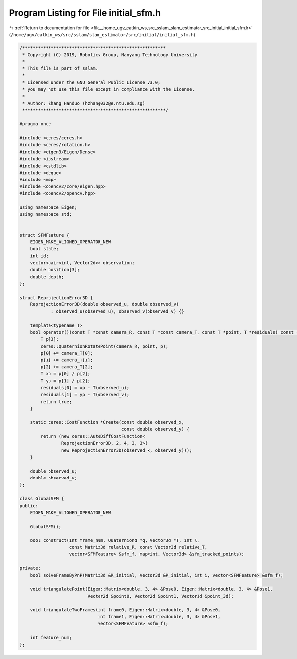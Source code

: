 
.. _program_listing_file__home_ugv_catkin_ws_src_sslam_slam_estimator_src_initial_initial_sfm.h:

Program Listing for File initial_sfm.h
======================================

|exhale_lsh| :ref:`Return to documentation for file <file__home_ugv_catkin_ws_src_sslam_slam_estimator_src_initial_initial_sfm.h>` (``/home/ugv/catkin_ws/src/sslam/slam_estimator/src/initial/initial_sfm.h``)

.. |exhale_lsh| unicode:: U+021B0 .. UPWARDS ARROW WITH TIP LEFTWARDS

.. code-block:: cpp

   /*******************************************************
    * Copyright (C) 2019, Robotics Group, Nanyang Technology University
    *
    * This file is part of sslam.
    *
    * Licensed under the GNU General Public License v3.0;
    * you may not use this file except in compliance with the License.
    *
    * Author: Zhang Handuo (hzhang032@e.ntu.edu.sg)
    *******************************************************/
   
   #pragma once
   
   #include <ceres/ceres.h>
   #include <ceres/rotation.h>
   #include <eigen3/Eigen/Dense>
   #include <iostream>
   #include <cstdlib>
   #include <deque>
   #include <map>
   #include <opencv2/core/eigen.hpp>
   #include <opencv2/opencv.hpp>
   
   using namespace Eigen;
   using namespace std;
   
   
   struct SFMFeature {
       EIGEN_MAKE_ALIGNED_OPERATOR_NEW
       bool state;
       int id;
       vector<pair<int, Vector2d>> observation;
       double position[3];
       double depth;
   };
   
   struct ReprojectionError3D {
       ReprojectionError3D(double observed_u, double observed_v)
               : observed_u(observed_u), observed_v(observed_v) {}
   
       template<typename T>
       bool operator()(const T *const camera_R, const T *const camera_T, const T *point, T *residuals) const {
           T p[3];
           ceres::QuaternionRotatePoint(camera_R, point, p);
           p[0] += camera_T[0];
           p[1] += camera_T[1];
           p[2] += camera_T[2];
           T xp = p[0] / p[2];
           T yp = p[1] / p[2];
           residuals[0] = xp - T(observed_u);
           residuals[1] = yp - T(observed_v);
           return true;
       }
   
       static ceres::CostFunction *Create(const double observed_x,
                                          const double observed_y) {
           return (new ceres::AutoDiffCostFunction<
                   ReprojectionError3D, 2, 4, 3, 3>(
                   new ReprojectionError3D(observed_x, observed_y)));
       }
   
       double observed_u;
       double observed_v;
   };
   
   class GlobalSFM {
   public:
       EIGEN_MAKE_ALIGNED_OPERATOR_NEW
   
       GlobalSFM();
   
       bool construct(int frame_num, Quaterniond *q, Vector3d *T, int l,
                      const Matrix3d relative_R, const Vector3d relative_T,
                      vector<SFMFeature> &sfm_f, map<int, Vector3d> &sfm_tracked_points);
   
   private:
       bool solveFrameByPnP(Matrix3d &R_initial, Vector3d &P_initial, int i, vector<SFMFeature> &sfm_f);
   
       void triangulatePoint(Eigen::Matrix<double, 3, 4> &Pose0, Eigen::Matrix<double, 3, 4> &Pose1,
                             Vector2d &point0, Vector2d &point1, Vector3d &point_3d);
   
       void triangulateTwoFrames(int frame0, Eigen::Matrix<double, 3, 4> &Pose0,
                                 int frame1, Eigen::Matrix<double, 3, 4> &Pose1,
                                 vector<SFMFeature> &sfm_f);
   
       int feature_num;
   };
